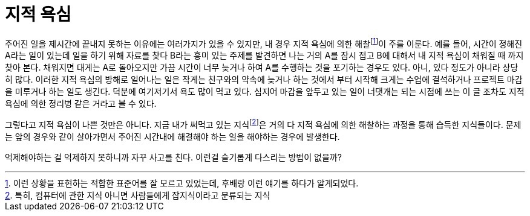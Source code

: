 = 지적 욕심
:page-layout: article
:page-date: 2013-01-31 00:00:00 +0900
:page-summary: 시험 기간에는 공부만 빼고는 모든게 재밌다.

주어진 일을 제시간에 끝내지 못하는 이유에는 여러가지가 있을 수 있지만, 내 경우 지적 욕심에 의한 해찰footnote:[이런 상황을 표현하는 적합한 표준어를 잘 모르고 있었는데, 후배랑 이런 얘기를 하다가 알게되었다.]이 주를 이룬다. 예를 들어, 시간이 정해진 A라는 일이 있는데 일을 하기 위해 자료를 찾다 B라는 흥미 있는 주제를 발견하면 나는 거의 A를 잠시 접고 B에 대해서 내 지적 욕심이 채워질 때 까지 찾아 본다. 채워지면 대게는 A로 돌아오지만 가끔 시간이 너무 늦거나 하여 A를 수행하는 것을 포기하는 경우도 있다. 아니, 있다 정도가 아니라 상당히 많다. 이러한 지적 욕심의 방해로 일어나는 일은 작게는 친구와의 약속에 늦거나 하는 것에서 부터 시작해 크게는 수업에 결석하거나 프로젝트 마감을 미루거나 하는 일도 생긴다. 덕분에 여기저기서 욕도 많이 먹고 있다. 심지어 마감을 앞두고 있는 일이 너댓개는 되는 시점에 쓰는 이 글 조차도 지적 욕심에 의한 정리병 같은 거라고 볼 수 있다.

그렇다고 지적 욕심이 나쁜 것만은 아니다. 지금 내가 써먹고 있는 지식footnote:[특히, 컴퓨터에 관한 지식 아니면 사람들에게 잡지식이라고 분류되는 지식]은 거의 다 지적 욕심에 의한 해찰하는 과정을 통해 습득한 지식들이다. 문제는 앞의 경우와 같이 살아가면서 주어진 시간내에 해결해야 하는 일을 해야하는 경우에 발생한다.

억제해야하는 걸 억제하지 못하니까 자꾸 사고를 친다. 이런걸 슬기롭게 다스리는 방법이 없을까?
